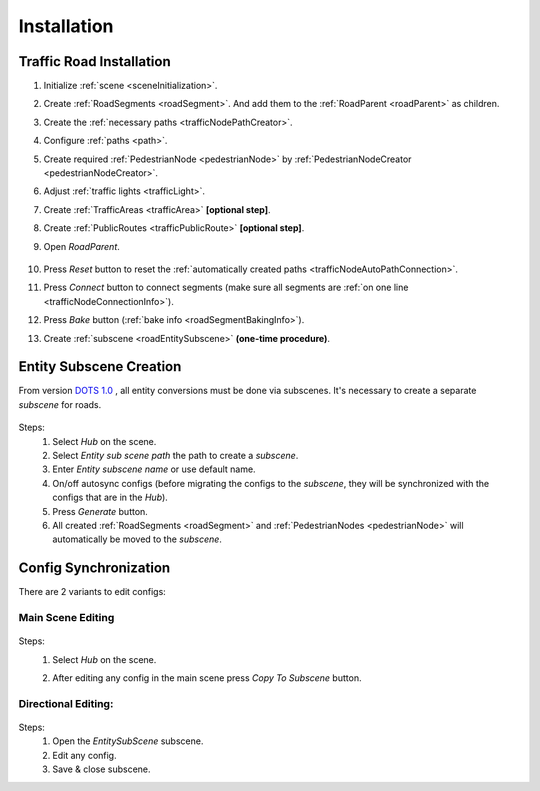 .. _roadInstallation:

Installation
=====

Traffic Road Installation
----------------

#. Initialize :ref:`scene <sceneInitialization>`.
#. Create :ref:`RoadSegments <roadSegment>`. And add them to the :ref:`RoadParent <roadParent>` as children.
#. Create the :ref:`necessary paths <trafficNodePathCreator>`. 
#. Configure :ref:`paths <path>`. 
#. Create required :ref:`PedestrianNode <pedestrianNode>` by :ref:`PedestrianNodeCreator <pedestrianNodeCreator>`.
#. Adjust :ref:`traffic lights <trafficLight>`.
#. Create :ref:`TrafficAreas <trafficArea>` **[optional step]**.
#. Create :ref:`PublicRoutes <trafficPublicRoute>` **[optional step]**.
#. Open `RoadParent`.
	
	.. _roadParent:

	.. image:: /images/road/installation/RoadParent.png

#. Press `Reset` button to reset the :ref:`automatically created paths <trafficNodeAutoPathConnection>`.
#. Press `Connect` button to connect segments (make sure all segments are :ref:`on one line <trafficNodeConnectionInfo>`).
#. Press `Bake` button (:ref:`bake info <roadSegmentBakingInfo>`).
#. Create :ref:`subscene <roadEntitySubscene>` **(one-time procedure)**.

.. _roadEntitySubscene:

Entity Subscene Creation
----------------
	
From version `DOTS 1.0 <https://docs.unity3d.com/Packages/com.unity.entities@1.0/manual/index.html>`_ , all entity conversions must be done via subscenes. It's necessary to create a separate `subscene` for roads.

	.. image:: /images/road/installation/Hub.png
	
Steps:
	#. Select `Hub` on the scene.
	#. Select `Entity sub scene path` the path to create a `subscene`.
	#. Enter `Entity subscene name` or use default name.
	#. On/off autosync configs (before migrating the configs to the `subscene`, they will be synchronized with the configs that are in the `Hub`).
	#. Press `Generate` button.
	#. All created :ref:`RoadSegments <roadSegment>` and :ref:`PedestrianNodes <pedestrianNode>` will automatically be moved to the `subscene`.
	
	
.. _configSync:

Config Synchronization
----------------

There are 2 variants to edit configs:

Main Scene Editing
~~~~~~~~~~~~

	.. image:: /images/road/installation/MainSceneExample.png

Steps:
	#. Select `Hub` on the scene.
	#. After editing any config in the main scene press `Copy To Subscene` button.
	
		.. image:: /images/road/installation/Hub.png
	
Directional Editing:
~~~~~~~~~~~~

	.. image:: /images/road/installation/EntitySubSceneExample.png
	
Steps:
	#. Open the `EntitySubScene` subscene.
	#. Edit any config.
	#. Save & close subscene.


	

	
